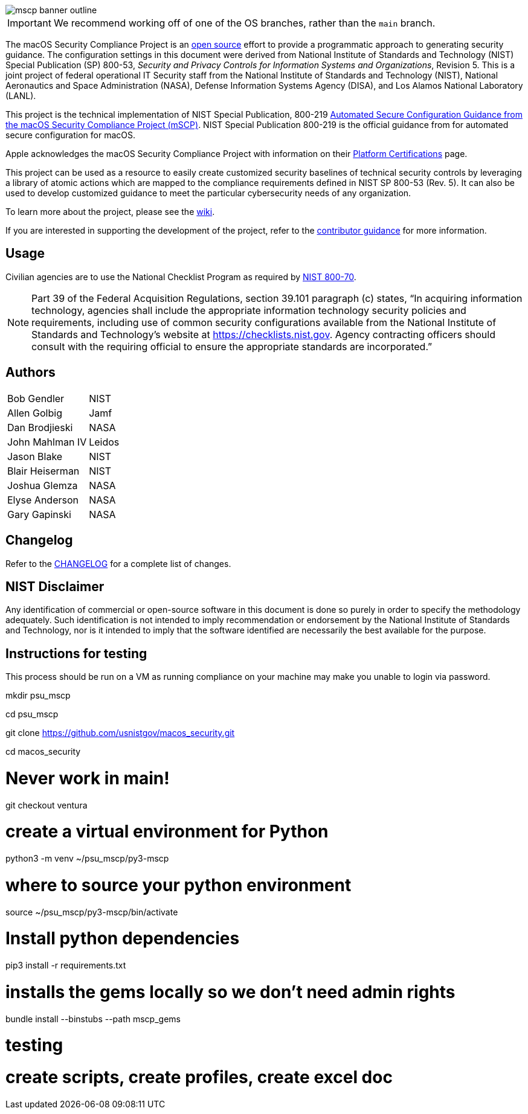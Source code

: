 image::templates/images/mscp_banner_outline.png[]
// settings:
:idprefix:
:idseparator: - 
ifndef::env-github[:icons: font]
ifdef::env-github[]
:status:
//:outfilesuffix: .adoc
:caution-caption: :fire:
:important-caption: :exclamation:
:note-caption: :paperclip:
:tip-caption: :bulb:
:warning-caption: :warning:
endif::[]
:uri-org: https://github.com/usnistgov
:uri-repo: {uri-org}/macos_security


ifdef::status[]
image:https://badgen.net/badge/icon/apple?icon=apple&label[link="https://www.apple.com/"]
image:https://badgen.net/badge/icon/13.0?icon=apple&label[link="https://www.apple.com/macos"]
endif::[]

IMPORTANT: We recommend working off of one of the OS branches, rather than the `main` branch.

The macOS Security Compliance Project is an link:LICENSE.md[open source] effort to provide a programmatic approach to generating security guidance. The configuration settings in this document were derived from National Institute of Standards and Technology (NIST) Special Publication (SP) 800-53, _Security and Privacy Controls for Information Systems and Organizations_, Revision 5. This is a joint project of federal operational IT Security staff from the National Institute of Standards and Technology (NIST), National Aeronautics and Space Administration (NASA), Defense Information Systems Agency (DISA), and Los Alamos National Laboratory (LANL).

This project is the technical implementation of NIST Special Publication, 800-219 https://csrc.nist.gov/publications/detail/sp/800-219/final[Automated Secure Configuration Guidance from the macOS Security Compliance Project (mSCP)].  NIST Special Publication 800-219 is the official guidance from for automated secure configuration for macOS.

Apple acknowledges the macOS Security Compliance Project with information on their https://support.apple.com/guide/certifications/macos-security-compliance-project-apc322685bb2/web[Platform Certifications] page.

This project can be used as a resource to easily create customized security baselines of technical security controls by leveraging a library of atomic actions which are mapped to the compliance requirements defined in NIST SP 800-53 (Rev. 5). It can also be used to develop customized guidance to meet the particular cybersecurity needs of any organization.  

To learn more about the project, please see the {uri-repo}/wiki[wiki].

If you are interested in supporting the development of the project, refer to the link:CONTRIBUTING.adoc[contributor guidance] for more information.

== Usage

Civilian agencies are to use the National Checklist Program as required by https://csrc.nist.gov/publications/detail/sp/800-70/rev-4/final[NIST 800-70].

[NOTE]
====
Part 39 of the Federal Acquisition Regulations, section 39.101 paragraph (c) states, “In acquiring information technology, agencies shall include the appropriate information technology security policies and requirements, including use of common security configurations available from the National Institute of Standards and Technology’s website at https://checklists.nist.gov. Agency contracting officers should consult with the requiring official to ensure the appropriate standards are incorporated.”
====

== Authors

[width="100%",cols="1,1"]
|===
|Bob Gendler|NIST
|Allen Golbig|Jamf
|Dan Brodjieski|NASA
|John Mahlman IV|Leidos
|Jason Blake|NIST
|Blair Heiserman|NIST
|Joshua Glemza|NASA
|Elyse Anderson|NASA
|Gary Gapinski|NASA
|===

== Changelog

Refer to the link:CHANGELOG.adoc[CHANGELOG] for a complete list of changes. 

== NIST Disclaimer

Any identification of commercial or open-source software in this document is done so purely in order to specify the methodology adequately. Such identification is not intended to imply recommendation or endorsement by the National Institute of Standards and Technology, nor is it intended to imply that the software identified are necessarily the best available for the purpose.


== Instructions for testing
This process should be run on a VM as running compliance on your machine may make you unable to login via password.

mkdir psu_mscp

cd psu_mscp

git clone https://github.com/usnistgov/macos_security.git

cd macos_security

# Never work in main!

git checkout ventura

# create a virtual environment for Python

python3 -m venv ~/psu_mscp/py3-mscp

# where to source your python environment

source ~/psu_mscp/py3-mscp/bin/activate

# Install python dependencies 

pip3 install -r requirements.txt

# installs the gems locally so we don’t need admin rights

bundle install --binstubs --path mscp_gems 



# testing

./scripts/generate_guidance.py baselines/cis_lvl1.yaml

# create scripts, create profiles, create excel doc

./scripts/generate_guidance.py baselines/cis_lvl2.yaml -s -p -x



./scripts/generate_baseline.py -k cis_lvl1
